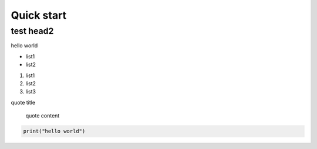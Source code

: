 Quick start
====================================

test head2
>>>>>>>>>>




hello world

* list1
* list2

1. list1
2. list2
3. list3

quote title

    quote content


.. code-block:: python

  print("hello world")